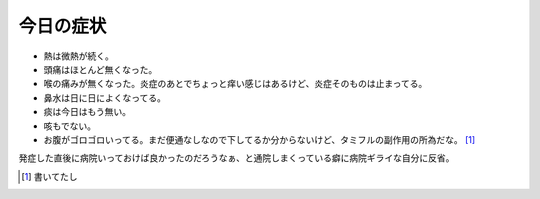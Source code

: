 今日の症状
==========

* 熱は微熱が続く。

* 頭痛はほとんど無くなった。

* 喉の痛みが無くなった。炎症のあとでちょっと痒い感じはあるけど、炎症そのものは止まってる。

* 鼻水は日に日によくなってる。

* 痰は今日はもう無い。

* 咳もでない。

* お腹がゴロゴロいってる。まだ便通なしなので下してるか分からないけど、タミフルの副作用の所為だな。 [#]_ 

発症した直後に病院いっておけば良かったのだろうなぁ、と通院しまくっている癖に病院ギライな自分に反省。




.. [#] 書いてたし


.. author:: default
.. categories:: life
.. tags::
.. comments::
